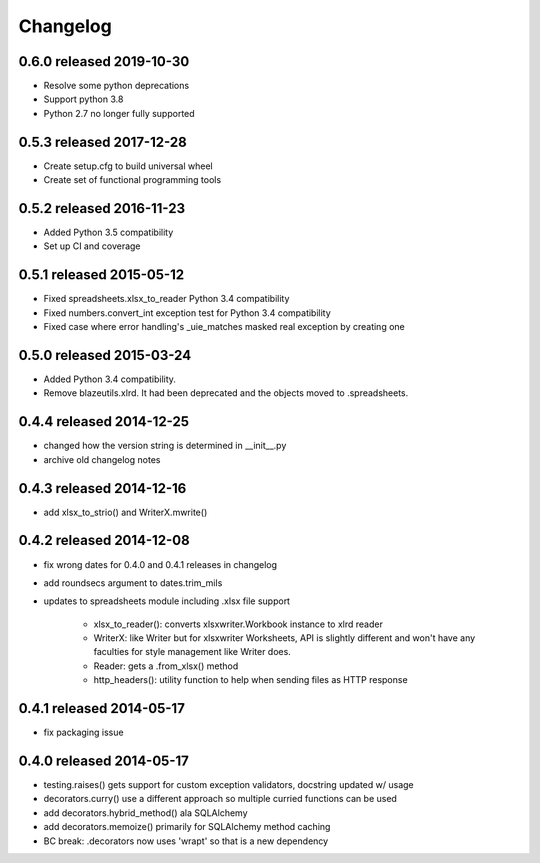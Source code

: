 Changelog
=========

0.6.0 released 2019-10-30
-------------------------------

- Resolve some python deprecations
- Support python 3.8
- Python 2.7 no longer fully supported

0.5.3 released 2017-12-28
-------------------------------

- Create setup.cfg to build universal wheel
- Create set of functional programming tools

0.5.2 released 2016-11-23
-------------------------------

- Added Python 3.5 compatibility
- Set up CI and coverage

0.5.1 released 2015-05-12
-------------------------------

- Fixed spreadsheets.xlsx_to_reader Python 3.4 compatibility
- Fixed numbers.convert_int exception test for Python 3.4 compatibility
- Fixed case where error handling's _uie_matches masked real exception by creating one

0.5.0 released 2015-03-24
-------------------------------

- Added Python 3.4 compatibility.
- Remove blazeutils.xlrd.  It had been deprecated and the objects moved to .spreadsheets.


0.4.4 released 2014-12-25
-------------------------------

- changed how the version string is determined in __init__.py
- archive old changelog notes

0.4.3 released 2014-12-16
-------------------------------

- add xlsx_to_strio() and WriterX.mwrite()

0.4.2 released 2014-12-08
-------------------------------

- fix wrong dates for 0.4.0 and 0.4.1 releases in changelog
- add roundsecs argument to dates.trim_mils
- updates to spreadsheets module including .xlsx file support

    - xlsx_to_reader(): converts xlsxwriter.Workbook instance to xlrd reader
    - WriterX: like Writer but for xlsxwriter Worksheets, API is slightly different and won't have
      any faculties for style management like Writer does.
    - Reader: gets a .from_xlsx() method
    - http_headers(): utility function to help when sending files as HTTP response

0.4.1 released 2014-05-17
-------------------------------

- fix packaging issue

0.4.0 released 2014-05-17
-------------------------------

- testing.raises() gets support for custom exception validators, docstring updated w/ usage
- decorators.curry() use a different approach so multiple curried functions can be used
- add decorators.hybrid_method() ala SQLAlchemy
- add decorators.memoize() primarily for SQLAlchemy method caching
- BC break: .decorators now uses 'wrapt' so that is a new dependency
